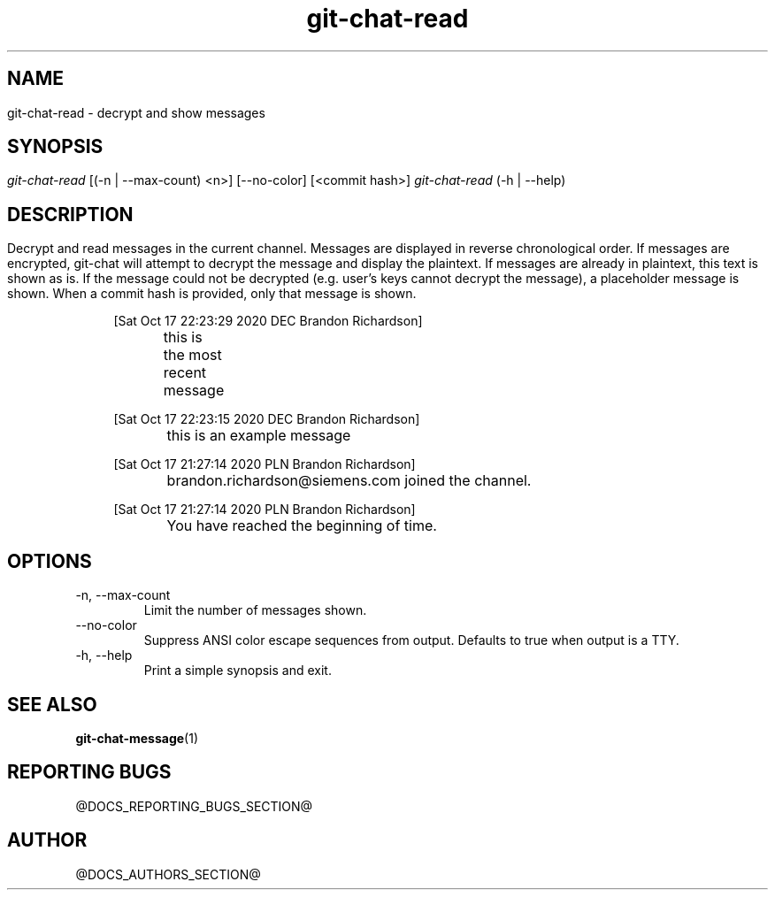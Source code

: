 .TH git-chat-read 1 "@CMAKE_COMPILATION_DATE@" "git-chat @CMAKE_PROJECT_VERSION_MAJOR@.@CMAKE_PROJECT_VERSION_MINOR@.@CMAKE_PROJECT_VERSION_PATCH@" "git-chat manual"

.SH NAME
git-chat-read \- decrypt and show messages


.SH SYNOPSIS
.sp
.nf
\fIgit-chat-read\fR [(-n | --max-count) <n>] [--no-color] [<commit hash>]
\fIgit-chat-read\fR (\-h | \-\-help)


.SH DESCRIPTION
Decrypt and read messages in the current channel.

Messages are displayed in reverse chronological order. If messages are encrypted, git-chat will attempt to decrypt the message and display the plaintext. If messages are already in plaintext, this text is shown as is. If the message could not be decrypted (e.g. user's keys cannot decrypt the message), a placeholder message is shown.

When a commit hash is provided, only that message is shown.

.PP
.in +4n
.EX
[Sat Oct 17 22:23:29 2020 DEC Brandon Richardson]

	this is the most recent message

[Sat Oct 17 22:23:15 2020 DEC Brandon Richardson]

	this is an example message

[Sat Oct 17 21:27:14 2020 PLN Brandon Richardson]

	brandon.richardson@siemens.com joined the channel.

[Sat Oct 17 21:27:14 2020 PLN Brandon Richardson]

	You have reached the beginning of time.
.EE
.in
.PP


.SH OPTIONS
.TP
\-n, \-\-max\-count
Limit the number of messages shown.

.TP
\-\-no\-color
Suppress ANSI color escape sequences from output. Defaults to true when output is a TTY.

.TP
\-h, \-\-help
Print a simple synopsis and exit.


.SH SEE ALSO
\fBgit-chat-message\fR(1)


.SH REPORTING BUGS
@DOCS_REPORTING_BUGS_SECTION@


.SH AUTHOR
@DOCS_AUTHORS_SECTION@
